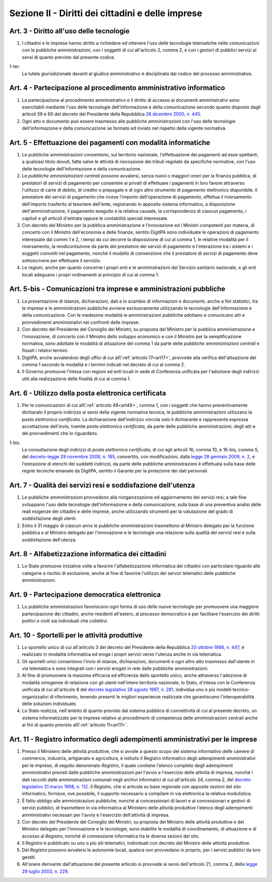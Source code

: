 Sezione II - Diritti dei cittadini e delle imprese
**************************************************

Art. 3 - Diritto all'uso delle tecnologie
.........................................

1. I cittadini e le imprese hanno diritto a richiedere ed ottenere l'uso delle
   tecnologie telematiche nelle comunicazioni con le pubbliche amministrazioni,
   con i soggetti di cui all'articolo 2, comma 2, e con i gestori di pubblici
   servizi ai sensi di quanto previsto dal presente codice.

1-ter. 
   La tutela giurisdizionale davanti al giudice amministrativo è disciplinata
   dal codice del processo amministrativo.

Art. 4 - Partecipazione al procedimento amministrativo informatico 
..................................................................
 
1. La partecipazione al procedimento amministrativo e il diritto di accesso ai
   documenti amministrativi sono esercitabili mediante l'uso delle tecnologie
   dell'informazione e della comunicazione secondo quanto disposto dagli
   articoli 59 e 60 del decreto del Presidente della Repubblica `28 dicembre
   2000, n. 445`_. 
2. Ogni atto e documento può essere trasmesso alle pubbliche amministrazioni
   con l'uso delle tecnologie dell'informazione e della comunicazione se formato
   ed inviato nel rispetto della vigente normativa. 

Art. 5 - Effettuazione dei pagamenti con modalità informatiche 
..............................................................
 
1. Le pubbliche amministrazioni consentono, sul territorio nazionale,
   l'effettuazione dei pagamenti ad esse spettanti, a qualsiasi titolo dovuti,
   fatte salve le attività di riscossione dei tributi regolate da specifiche
   normative, con l'uso delle tecnologie dell'informazione e della
   comunicazione. 
   
2. Le *pubbliche amministrazioni centrali* possono avvalersi, senza nuovi o
   maggiori oneri per la finanza pubblica, di prestatori di servizi di
   pagamento per consentire ai privati di effettuare i pagamenti in loro favore
   attraverso l'utilizzo di carte di debito, di credito o prepagate e di ogni
   altro strumento di pagamento elettronico disponibile. Il prestatore dei
   servizi di pagamento che riceve l'importo dell'operazione di pagamento,
   effettua il riversamento dell'importo trasferito al tesoriere dell'ente,
   registrando in apposito sistema informatico, a disposizione
   dell'amministrazione, il pagamento eseguito e la relativa causale, la
   corrispondenza di ciascun pagamento, i capitoli e gli articoli d'entrata
   oppure le contabilità speciali interessate. 
   
3. Con decreto del Ministro per la pubblica amministrazione e l'innovazione ed
   i Ministri competenti per materia, di concerto con il Ministro dell'economia
   e delle finanze, sentito DigitPA sono individuate le operazioni di pagamento
   interessate dai commi 1 e 2, i tempi da cui decorre la disposizione di cui
   al comma 1, le relative modalità per il riversamento, la rendicontazione da
   parte del prestatore dei servizi di pagamento e l'interazione tra i sistemi
   e i soggetti coinvolti nel pagamento, nonché il modello di convenzione che
   il prestatore di servizi di pagamento deve sottoscrivere per effettuare il
   servizio. 
   
4. Le regioni, anche per quanto concerne i propri enti e le amministrazioni del
   Servizio sanitario nazionale, e gli enti locali adeguano i propri
   ordinamenti al principio di cui al comma 1.

Art. 5-bis - Comunicazioni tra imprese e amministrazioni pubbliche
..................................................................

1. La presentazione di istanze, dichiarazioni, dati e lo scambio di
   informazioni e documenti, anche a fini statistici, tra le imprese e le
   amministrazioni pubbliche avviene esclusivamente utilizzando le tecnologie
   dell'informazione e della comunicazione. Con le medesime modalità le
   amministrazioni pubbliche adottano e comunicano atti e provvedimenti
   amministrativi nei confronti delle imprese. 
   
2. Con decreto del Presidente del Consiglio dei Ministri, su proposta del
   Ministro per la pubblica amministrazione e l'innovazione, di concerto con il
   Ministro dello sviluppo economico e con il Ministro per la semplificazione
   normativa, sono adottate le modalità di attuazione del comma 1 da parte
   delle *pubbliche amministrazioni centrali* e fissati i relativi termini. 
   
3.  DigitPA, anche avvalendosi degli uffici di cui all\\':ref:`articolo
    17<art17>`, provvede alla verifica dell'attuazione del comma 1 secondo le
    modalità e i termini indicati nel decreto di cui al comma 2. 
    
4.  Il Governo promuove l'intesa con regioni ed enti locali in sede di
    Conferenza unificata per l'adozione degli indirizzi utili alla
    realizzazione delle finalità di cui al comma 1.

Art. 6 - Utilizzo della posta elettronica certificata
.....................................................

1. Per le comunicazioni di cui all\\':ref:`articolo 48<art48>`, comma 1, con i
   soggetti che hanno preventivamente dichiarato il proprio indirizzo ai sensi
   della vigente normativa tecnica, le pubbliche amministrazioni utilizzano la
   *posta elettronica certificata*. La dichiarazione dell'indirizzo vincola
   solo il dichiarante e rappresenta espressa accettazione dell'invio, tramite
   *posta elettronica certificata*, da parte delle pubbliche amministrazioni,
   degli atti e dei provvedimenti che lo riguardano.

1-bis.
   La consultazione degli indirizzi di *posta elettronica certificata*, di cui
   agli articoli 16, comma 10, e 16-bis, comma 5, del `decreto-legge 29
   novembre 2008, n. 185`_, convertito, con modificazioni, dalla `legge 28
   gennaio 2009, n.  2`_, e l'estrazione di elenchi dei suddetti indirizzi, da
   parte delle pubbliche amministrazioni è effettuata sulla base delle regole
   tecniche emanate da DigitPA, sentito il Garante per la protezione dei dati
   personali.

Art. 7 - Qualità dei servizi resi e soddisfazione dell'utenza
.............................................................

1. Le pubbliche amministrazioni provvedono alla riorganizzazione ed
   aggiornamento dei servizi resi; a tale fine sviluppano l'uso delle
   tecnologie dell'informazione e della comunicazione, sulla base di una
   preventiva analisi delle reali esigenze dei cittadini e delle imprese, anche
   utilizzando strumenti per la valutazione del grado di soddisfazione degli
   utenti.
2. Entro il 31 maggio di ciascun anno le pubbliche amministrazioni
   trasmettono al Ministro delegato per la funzione pubblica e al Ministro
   delegato per l'innovazione e le tecnologie una relazione sulla qualità dei
   servizi resi e sulla soddisfazione dell'utenza.

Art. 8 - Alfabetizzazione informatica dei cittadini 
...................................................
 
1. Lo Stato promuove iniziative volte a favorire l'alfabetizzazione informatica
   dei cittadini con particolare riguardo alle categorie a rischio di
   esclusione, anche al fine di favorire l'utilizzo dei servizi telematici
   delle pubbliche amministrazioni. 

Art. 9 - Partecipazione democratica elettronica
...............................................

1. Lo pubbliche amministrazioni favoriscono ogni forma di uso delle nuove
   tecnologie per promuovere
   una maggiore partecipazione dei cittadini, anche residenti all'estero, al
   processo democratico e per facilitare l'esercizio dei diritti politici e
   civili sia individuali che collettivi.

Art. 10 - Sportelli per le attività produttive
..............................................

1. Lo sportello unico di cui all'articolo 3 del decreto del Presidente della
   Repubblica `20 ottobre 1998, n. 447`_, è realizzato in modalità informatica
   ed eroga i propri servizi verso l'utenza anche in via telematica.
2. Gli sportelli unici consentono l'invio di istanze, dichiarazioni, documenti
   e ogni altro atto trasmesso dall'utente in via telematica e sono integrati
   con i servizi erogati in rete dalle pubbliche amministrazioni.
3. Al fine di promuovere la massima efficacia ed efficienza dello sportello
   unico, anche attraverso l'adozione di modalità omogenee di relazione con
   gli utenti nell'intero territorio nazionale, lo Stato, d'intesa con la
   Conferenza unificata di cui all'articolo 8 del `decreto legislativo 28
   agosto 1997, n. 281`_, individua uno o più modelli tecnico-organizzativi di
   riferimento, tenendo presenti le migliori esperienze realizzate che
   garantiscano l'interoperabilità delle soluzioni individuate.
4. Lo Stato realizza, nell'ambito di quanto previsto dal sistema pubblico di
   connettività di cui al presente decreto, un
   sistema informatizzato per le imprese relativo ai procedimenti di competenza
   delle amministrazioni centrali anche ai fini di quanto previsto 
   all\\':ref:`articolo 11<art11>`.

.. _art11:

Art. 11 - Registro informatico degli adempimenti amministrativi per le imprese 
..............................................................................
 
1. Presso il Ministero delle attività produttive, che si avvale a questo scopo
   del sistema informativo delle camere di commercio, industria, artigianato e
   agricoltura, è istituito il Registro informatico degli adempimenti
   amministrativi per le imprese, di seguito denominato *Registro*, il quale
   contiene l'elenco completo degli adempimenti amministrativi previsti dalle
   pubbliche amministrazioni per l'avvio e l'esercizio delle attività di
   impresa, nonché i dati raccolti dalle amministrazioni comunali negli
   archivi informatici di cui all'articolo 24, comma 2, del `decreto
   legislativo 31 marzo 1998, n. 112`_. Il *Registro*, che si articola su base
   regionale con apposite sezioni del sito informatico, fornisce, ove
   possibile, il supporto necessario a compilare in via elettronica la relativa
   modulistica. 
2. È fatto obbligo alle amministrazioni pubbliche, nonché ai concessionari di
   lavori e ai concessionari e gestori di servizi pubblici, di trasmettere in
   via informatica al Ministero delle attività produttive l'elenco degli
   adempimenti amministrativi necessari per l'avvio e l'esercizio dell'attività
   di impresa. 
3. Con decreto del Presidente del Consiglio dei Ministri, su proposta del
   Ministro delle attività produttive e del Ministro delegato per l'innovazione
   e le tecnologie, sono stabilite le modalità di coordinamento, di attuazione
   e di accesso al *Registro*, nonché di connessione informatica tra le diverse
   sezioni del sito. 
4. Il *Registro* è pubblicato su uno o più siti telematici, individuati con
   decreto del Ministro delle attività produttive. 
5. Del *Registro* possono avvalersi le autonomie locali, qualora non provvedano
   in proprio, per i servizi pubblici da loro gestiti. 
6. All'onere derivante dall'attuazione del presente articolo si provvede ai
   sensi dell'articolo 21, comma 2, della `legge 29 luglio 2003, n. 229`_. 

.. _`28 dicembre 2000, n. 445`: http://www.normattiva.it/uri-res/N2Ls?urn:nir:stato:decreto.del.presidente.della.repubblica:2000-12-28;445!vig=
.. _`11 febbraio 2005, n. 68`: http://www.normattiva.it/uri-res/N2Ls?urn:nir:stato:decreto.del.presidente.della.repubblica:2005-02-11;68!vig=
.. _`20 ottobre 1998, n. 447`: http://www.normattiva.it/uri-res/N2Ls?urn:nir:stato:decreto.del.presidente.della.repubblica:1998-10-20;447!vig=
.. _`decreto legislativo 28 agosto 1997, n. 281`: http://www.normattiva.it/uri-res/N2Ls?urn:nir:stato:decreto.legislativo:1997-08-28;281!vig=
.. _`decreto legislativo 28 febbraio 2005, n. 42`: http://www.normattiva.it/uri-res/N2Ls?urn:nir:stato:decreto.legislativo:2005-02-28;42!vig=
.. _`decreto legislativo 31 marzo 1998, n. 112`: http://www.normattiva.it/uri-res/N2Ls?urn:nir:stato:decreto.legislativo:1998-03-31;112!vig=
.. _`legge 29 luglio 2003, n. 229`: http://www.normattiva.it/uri-res/N2Ls?urn:nir:stato:legge:2003-07-29;229!vig=
.. _`decreto-legge 29 novembre 2008, n. 185`: http://www.normattiva.it/uri-res/N2Ls?urn:nir:stato:decreto.legge:2008-11-29;185!vig=
.. _`legge 28 gennaio 2009, n. 2`: http://www.normattiva.it/uri-res/N2Ls?urn:nir:stato:legge:2009-01-28;2!vig= 
